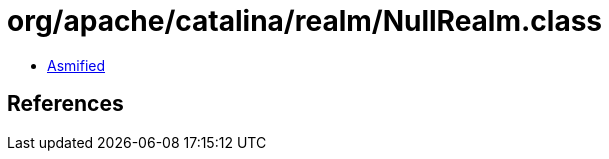 = org/apache/catalina/realm/NullRealm.class

 - link:NullRealm-asmified.java[Asmified]

== References

